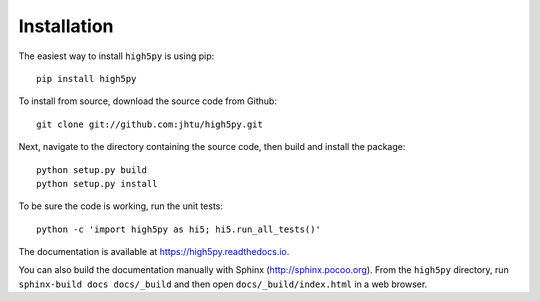 Installation
============

The easiest way to install ``high5py`` is using pip::

  pip install high5py

To install from source, download the source code from Github::

  git clone git://github.com:jhtu/high5py.git

Next, navigate to the directory containing the source code, then build and install the package::

  python setup.py build
  python setup.py install

To be sure the code is working, run the unit tests::

  python -c 'import high5py as hi5; hi5.run_all_tests()'

The documentation is available at https://high5py.readthedocs.io.

You can also build the documentation manually with Sphinx
(http://sphinx.pocoo.org).
From the ``high5py`` directory, run ``sphinx-build docs docs/_build`` and then open
``docs/_build/index.html`` in a web browser.
